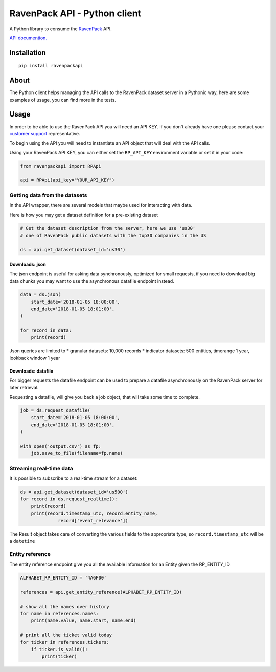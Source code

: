 RavenPack API - Python client
=============================

A Python library to consume the
`RavenPack <https://www.ravenpack.com>`__ API.

`API documention. <https://www.ravenpack.com/support/>`__

Installation
------------

::

    pip install ravenpackapi

About
-----

The Python client helps managing the API calls to the RavenPack dataset
server in a Pythonic way, here are some examples of usage, you can find
more in the tests.

Usage
-----

In order to be able to use the RavenPack API you will need an API KEY.
If you don't already have one please contact your `customer
support <mailto:sales@ravenpack.com>`__ representative.

To begin using the API you will need to instantiate an API object that
will deal with the API calls.

Using your RavenPack API KEY, you can either set the ``RP_API_KEY``
environment variable or set it in your code:

.. code:: python

    from ravenpackapi import RPApi

    api = RPApi(api_key="YOUR_API_KEY")

Getting data from the datasets
~~~~~~~~~~~~~~~~~~~~~~~~~~~~~~

In the API wrapper, there are several models that maybe used for
interacting with data.

Here is how you may get a dataset definition for a pre-existing dataset

.. code:: python

    # Get the dataset description from the server, here we use 'us30'
    # one of RavenPack public datasets with the top30 companies in the US  

    ds = api.get_dataset(dataset_id='us30')

Downloads: json
^^^^^^^^^^^^^^^

The json endpoint is useful for asking data synchronously, optimized for
small requests, if you need to download big data chunks you may want to
use the asynchronous datafile endpoint instead.

.. code:: python

    data = ds.json(
        start_date='2018-01-05 18:00:00',
        end_date='2018-01-05 18:01:00',
    )

    for record in data:
        print(record)

Json queries are limited to \* granular datasets: 10,000 records \*
indicator datasets: 500 entities, timerange 1 year, lookback window 1
year

Downloads: datafile
^^^^^^^^^^^^^^^^^^^

For bigger requests the datafile endpoint can be used to prepare a
datafile asynchronously on the RavenPack server for later retrieval.

Requesting a datafile, will give you back a job object, that will take
some time to complete.

.. code:: python

    job = ds.request_datafile(
        start_date='2018-01-05 18:00:00',
        end_date='2018-01-05 18:01:00',
    )

    with open('output.csv') as fp:
        job.save_to_file(filename=fp.name)

Streaming real-time data
~~~~~~~~~~~~~~~~~~~~~~~~

It is possible to subscribe to a real-time stream for a dataset:

.. code:: python

    ds = api.get_dataset(dataset_id='us500')
    for record in ds.request_realtime():
        print(record)
        print(record.timestamp_utc, record.entity_name,
                  record['event_relevance'])

The Result object takes care of converting the various fields to the
appropriate type, so ``record.timestamp_utc`` will be a ``datetime``

Entity reference
~~~~~~~~~~~~~~~~

The entity reference endpoint give you all the available information for
an Entity given the RP\_ENTITY\_ID

.. code:: python

    ALPHABET_RP_ENTITY_ID = '4A6F00'

    references = api.get_entity_reference(ALPHABET_RP_ENTITY_ID)

    # show all the names over history
    for name in references.names:
        print(name.value, name.start, name.end)
        
    # print all the ticket valid today
    for ticker in references.tickers:
        if ticker.is_valid():
            print(ticker)
